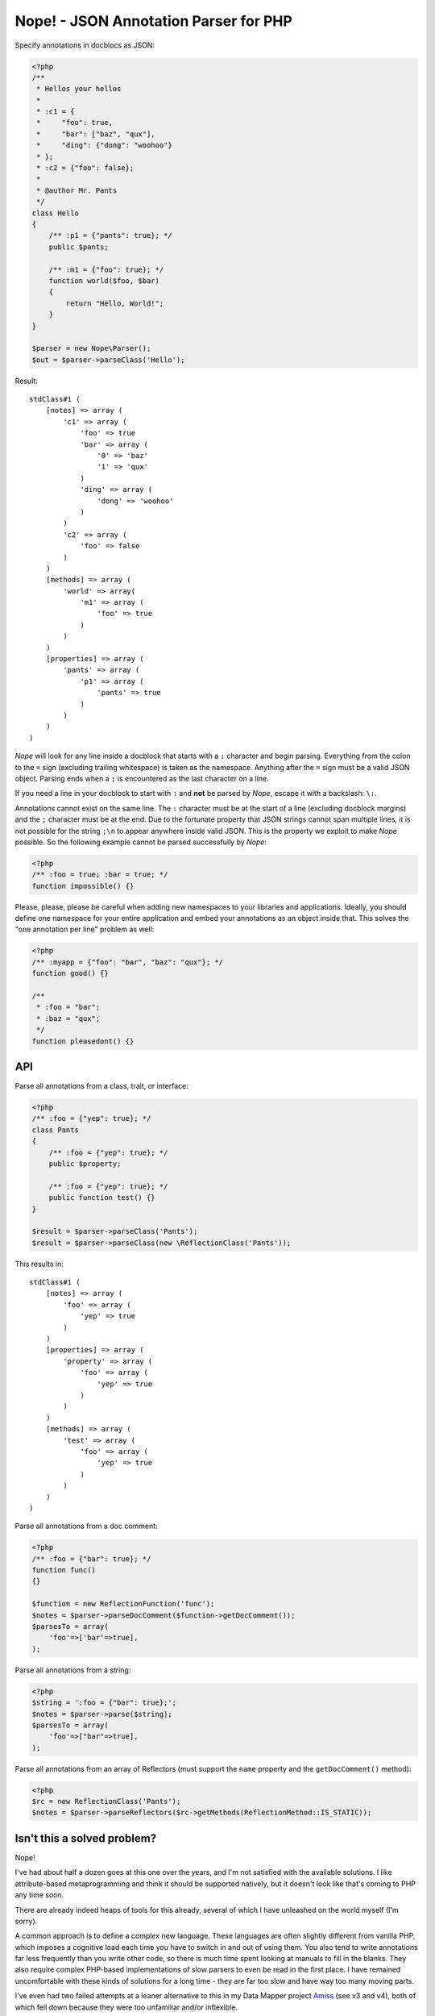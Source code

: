 Nope! - JSON Annotation Parser for PHP
======================================

Specify annotations in docblocs as JSON:

.. code-block:: php

    <?php
    /**
     * Hellos your hellos
     *
     * :c1 = {
     *     "foo": true,
     *     "bar": ["baz", "qux"],
     *     "ding": {"dong": "woohoo"}
     * };
     * :c2 = {"foo": false};
     *
     * @author Mr. Pants
     */
    class Hello
    {
        /** :p1 = {"pants": true}; */
        public $pants;

        /** :m1 = {"foo": true}; */
        function world($foo, $bar)
        {
            return "Hello, World!";
        }
    }

    $parser = new Nope\Parser();
    $out = $parser->parseClass('Hello');


Result::

    stdClass#1 (
        [notes] => array (
            'c1' => array (
                'foo' => true
                'bar' => array (
                    '0' => 'baz'
                    '1' => 'qux'
                )
                'ding' => array (
                    'dong' => 'woohoo'
                )
            )
            'c2' => array (
                'foo' => false
            )
        )
        [methods] => array (
            'world' => array(
                'm1' => array (
                    'foo' => true
                )
            )
        )
        [properties] => array (
            'pants' => array (
                'p1' => array (
                    'pants' => true
                )
            )
        )
    )


*Nope* will look for any line inside a docblock that starts with a ``:`` character and
begin parsing. Everything from the colon to the ``=`` sign (excluding trailing whitespace)
is taken as the namespace. Anything after the ``=`` sign must be a valid JSON object.
Parsing ends when a ``;`` is encountered as the last character on a line.

If you need a line in your docblock to start with ``:`` and **not** be parsed by *Nope*,
escape it with a backslash: ``\:``.

Annotations cannot exist on the same line. The ``:`` character must be at the start of a
line (excluding docblock margins) and the ``;`` character must be at the end. Due to the
fortunate property that JSON strings cannot span multiple lines, it is not possible for
the string ``;\n`` to appear anywhere inside valid JSON. This is the property we exploit
to make *Nope* possible. So the following example cannot be parsed successfully by *Nope*:

.. code-block:: php
    
    <?php
    /** :foo = true; :bar = true; */
    function impossible() {}


Please, please, please be careful when adding new namespaces to your libraries and
applications. Ideally, you should define one namespace for your entire application and
embed your annotations as an object inside that. This solves the "one annotation per line"
problem as well:

.. code-block:: php

    <?php
    /** :myapp = {"foo": "bar", "baz": "qux"}; */
    function good() {}

    /**
     * :foo = "bar";
     * :baz = "qux";
     */
    function pleasedont() {}


API
---

Parse all annotations from a class, trait, or interface:

.. code-block:: php

    <?php
    /** :foo = {"yep": true}; */
    class Pants
    {
        /** :foo = {"yep": true}; */
        public $property;

        /** :foo = {"yep": true}; */
        public function test() {}
    }

    $result = $parser->parseClass('Pants');
    $result = $parser->parseClass(new \ReflectionClass('Pants'));


This results in::

    stdClass#1 (
        [notes] => array (
            'foo' => array (
                'yep' => true
            )
        )
        [properties] => array (
            'property' => array (
                'foo' => array (
                    'yep' => true
                )
            )
        )
        [methods] => array (
            'test' => array (
                'foo' => array (
                    'yep' => true
                )
            )
        )
    )

Parse all annotations from a doc comment:

.. code-block:: php

    <?php
    /** :foo = {"bar": true}; */
    function func()
    {}

    $function = new ReflectionFunction('func');
    $notes = $parser->parseDocComment($function->getDocComment());
    $parsesTo = array(
        'foo'=>['bar'=>true],
    );


Parse all annotations from a string:

.. code-block:: php

    <?php
    $string = ':foo = {"bar": true};';
    $notes = $parser->parse($string);
    $parsesTo = array(
        'foo'=>["bar"=>true],
    );


Parse all annotations from an array of Reflectors (must support the ``name`` property and
the ``getDocComment()`` method):

.. code-block:: php

    <?php
    $rc = new ReflectionClass('Pants');
    $notes = $parser->parseReflectors($rc->getMethods(ReflectionMethod::IS_STATIC));


Isn't this a solved problem?
----------------------------

Nope!

I've had about half a dozen goes at this one over the years, and I'm not satisfied with
the available solutions. I like attribute-based metaprogramming and think it should be
supported natively, but it doesn't look like that's coming to PHP any time soon.

There are already indeed heaps of tools for this already, several of which I have
unleashed on the world myself (I'm sorry).

A common approach is to define a complex new language. These languages are often slightly
different from vanilla PHP, which imposes a cognitive load each time you have to switch in
and out of using them. You also tend to write annotations far less frequently than
you write other code, so there is much time spent looking at manuals to fill in the blanks. 
They also require complex PHP-based implementations of slow parsers to even be read in the
first place. I have remained uncomfortable with these kinds of solutions for a long time -
they are far too slow and have way too many moving parts.

I've even had two failed attempts at a leaner alternative to this in my Data Mapper
project `Amiss <http://github.com/shabbyrobe/amiss>`_ (see v3 and v4), both of which fell
down because they were too unfamiliar and/or inflexible.

I've remained convinced that there was a native C-based solution to this lurking in PHP's
standard library for a long time, and I'm stunned that it took me this long to realise
``json_decode`` was staring me in the face this whole time.

JSON is a good fit for this job. It's unambiguous, ubiquitous and there is a fast C-based
parser available to PHP in a single function call. *Nope* takes advantage of these
properties by finding a way to unambiguously embed JSON into the unstructured text strings
you find in doc comments.

